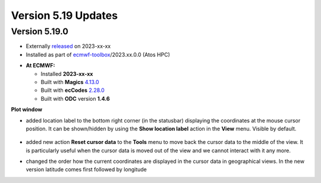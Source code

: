 .. _version_5.19_updates:

Version 5.19 Updates
////////////////////


Version 5.19.0
==============

* Externally `released <https://software.ecmwf.int/wiki/display/METV/Releases>`__\  on 2023-xx-xx
* Installed as part of `ecmwf-toolbox <https://confluence.ecmwf.int/display/UDOC/HPC2020%3A+ECMWF+software+and+libraries>`__\ /2023.xx.0.0 (Atos HPC)


-  **At ECMWF:**

   -  Installed **2023-xx-xx**

   -  Built
      with **Magics** `4.13.0 <https://confluence.ecmwf.int/display/MAGP/Latest+News>`__

   -  Built
      with **ecCodes** `2.28.0 <https://confluence.ecmwf.int/display/ECC/ecCodes+version+2.28.0+released>`__

   -  Built with **ODC** version **1.4.6**


**Plot window**

- added location label to the bottom right corner (in the statusbar) displaying the coordinates at the mouse cursor position. It can be shown/hidden by using the **Show location label** action in the **View** menu. Visible by default.

   .. image:: /_static/uplot/location_label.png
      :width: 320px

- added new action **Reset cursor data** to the **Tools** menu to move back the cursor data to the middle of the view. It is particularly useful when the cursor data is moved out of the view and we cannot interact with it any more.

- changed the order how the current coordinates are displayed in the cursor data in geographical views. In the new version latitude comes first followed by longitude